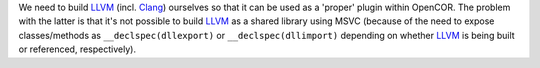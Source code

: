 We need to build `LLVM <http://www.llvm.org/>`__ (incl. `Clang <http://clang.llvm.org/>`__) ourselves so that it can be used as a 'proper' plugin within OpenCOR. The problem with the latter is that it's not possible to build `LLVM <http://www.llvm.org/>`__ as a shared library using MSVC (because of the need to expose classes/methods as ``__declspec(dllexport)`` or ``__declspec(dllimport)`` depending on whether `LLVM <http://www.llvm.org/>`__ is being built or referenced, respectively).
